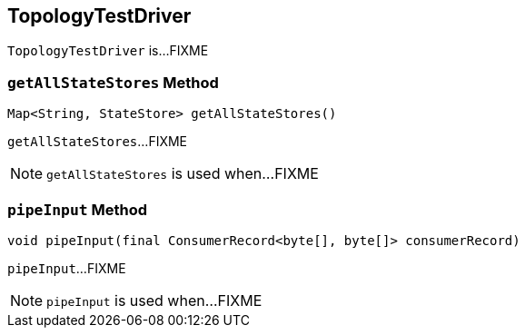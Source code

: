 == [[TopologyTestDriver]] TopologyTestDriver

`TopologyTestDriver` is...FIXME

=== [[getAllStateStores]] `getAllStateStores` Method

[source, java]
----
Map<String, StateStore> getAllStateStores()
----

`getAllStateStores`...FIXME

NOTE: `getAllStateStores` is used when...FIXME

=== [[pipeInput]] `pipeInput` Method

[source, java]
----
void pipeInput(final ConsumerRecord<byte[], byte[]> consumerRecord)
----

`pipeInput`...FIXME

NOTE: `pipeInput` is used when...FIXME

